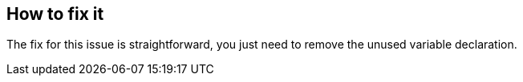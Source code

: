 == How to fix it

The fix for this issue is straightforward, you just need to remove the unused variable declaration.
